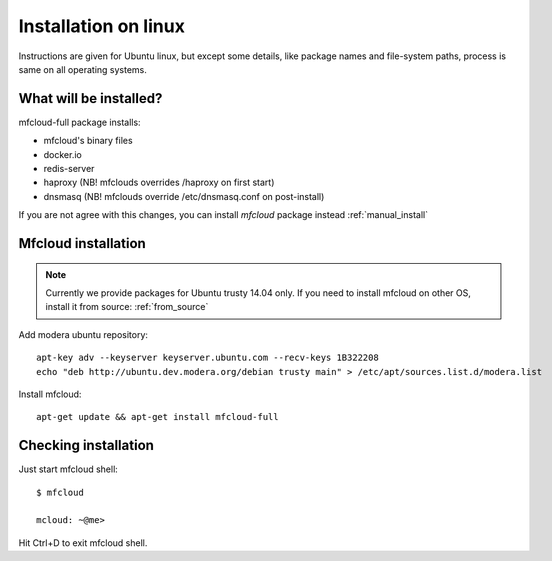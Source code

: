 

===================================
Installation on linux
===================================

Instructions are given for Ubuntu linux, but except some details, like
package names and file-system paths, process is same on all operating systems.

What will be installed?
===========================

mfcloud-full package installs:

- mfcloud's binary files
- docker.io
- redis-server
- haproxy (NB! mfclouds overrides /haproxy on first start)
- dnsmasq (NB! mfclouds override /etc/dnsmasq.conf on post-install)

If you are not agree with this changes, you can install *mfcloud* package instead :ref:`manual_install`

Mfcloud installation
==========================

.. note::
    Currently we provide packages for Ubuntu trusty 14.04 only.
    If you need to install mfcloud on other OS, install it from source: :ref:`from_source`

Add modera ubuntu repository::

    apt-key adv --keyserver keyserver.ubuntu.com --recv-keys 1B322208
    echo "deb http://ubuntu.dev.modera.org/debian trusty main" > /etc/apt/sources.list.d/modera.list

Install mfcloud::

    apt-get update && apt-get install mfcloud-full


Checking installation
=======================================

Just start mfcloud shell::

    $ mfcloud

    mcloud: ~@me>

Hit Ctrl+D to exit mfcloud shell.